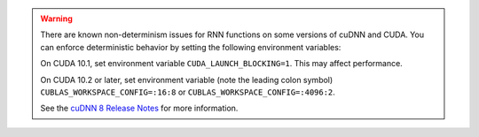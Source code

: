 .. warning::
    There are known non-determinism issues for RNN functions on some versions of cuDNN and CUDA.
    You can enforce deterministic behavior by setting the following environment variables:
    
    On CUDA 10.1, set environment variable ``CUDA_LAUNCH_BLOCKING=1``.
    This may affect performance.

    On CUDA 10.2 or later, set environment variable
    (note the leading colon symbol)
    ``CUBLAS_WORKSPACE_CONFIG=:16:8``
    or
    ``CUBLAS_WORKSPACE_CONFIG=:4096:2``.

    See the `cuDNN 8 Release Notes`_ for more information.

.. _cuDNN 8 Release Notes: https://docs.nvidia.com/deeplearning/sdk/cudnn-release-notes/rel_8.html
